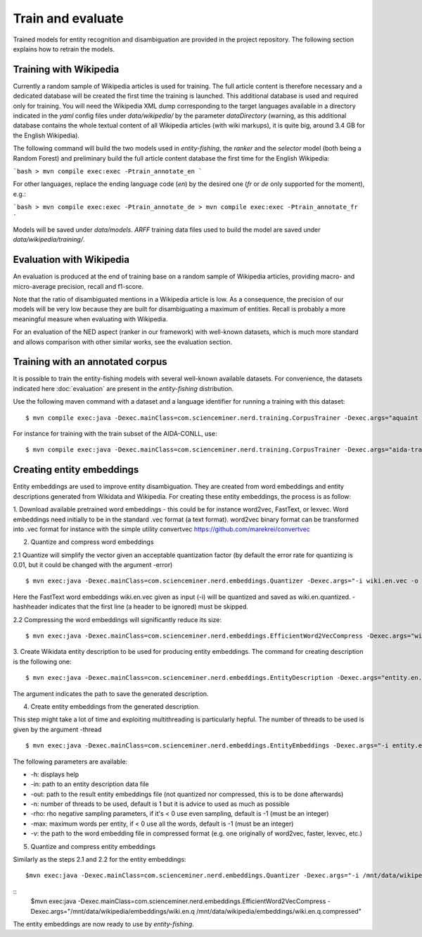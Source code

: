 .. topic:: Train and evaluate

Train and evaluate
==================

Trained models for entity recognition and disambiguation are provided in the project repository. The following section explains how to retrain the models. 

Training with Wikipedia
***********************

Currently a random sample of Wikipedia articles is used for training. The full article content is therefore necessary and a dedicated database will be created the first time the training is launched. This additional database is used and required only for training. You will need the Wikipedia XML dump corresponding to the target languages available in a directory indicated in the `yaml` config files under `data/wikipedia/` by the parameter `dataDirectory` (warning, as this additional database contains the whole textual content of all Wikipedia articles (with wiki markups), it is quite big, around 3.4 GB for the English Wikipedia). 

The following command will build the two models used in *entity-fishing*, the `ranker` and the `selector` model (both being a Random Forest) and preliminary build the full article content database the first time for the English Wikipedia:

```bash
> mvn compile exec:exec -Ptrain_annotate_en
```

For other languages, replace the ending language code (`en`) by the desired one (`fr` or `de` only supported for the moment), e.g.:


```bash
> mvn compile exec:exec -Ptrain_annotate_de
> mvn compile exec:exec -Ptrain_annotate_fr
```

Models will be saved under `data/models`. `ARFF` training data files used to build the model are saved under `data/wikipedia/training/`.

Evaluation with Wikipedia
*************************

An evaluation is produced at the end of training base on a random sample of Wikipedia articles, providing macro- and micro-average precision, recall and f1-score. 

Note that the ratio of disambiguated mentions in a Wikipedia article is low. As a consequence, the precision of our models will be very low because they are built for disambiguating a maximum of entities. Recall is probably a more meaningful measure when evaluating with Wikipedia.

For an evaluation of the NED aspect (ranker in our framework) with well-known datasets, which is much more standard and allows comparison with other similar works, see the evaluation section.

Training with an annotated corpus
******************************

It is possible to train the entity-fishing models with several well-known available datasets. For convenience, the datasets indicated here :doc:`evaluation` are present in the *entity-fishing* distribution.

Use the following maven command with a dataset and a language identifier for running a training with this dataset:
::
	$ mvn compile exec:java -Dexec.mainClass=com.scienceminer.nerd.training.CorpusTrainer -Dexec.args="aquaint en"

For instance for training with the train subset of the AIDA-CONLL, use: 
::
	$ mvn compile exec:java -Dexec.mainClass=com.scienceminer.nerd.training.CorpusTrainer -Dexec.args="aida-train en"



Creating entity embeddings
**************************

Entity embeddings are used to improve entity disambiguation. They are created from word embeddings and entity descriptions generated from Wikidata and Wikipedia. For creating these entity embeddings, the process is as follow: 

1. Download available pretrained word embeddings - this could be for instance word2vec, FastText, or lexvec.
Word embeddings need initially to be in the standard .vec format (a text format). word2vec binary format can be transformed into .vec format for instance with the simple utility convertvec https://github.com/marekrei/convertvec


2. Quantize and compress word embeddings

2.1 Quantize will simplify the vector given an acceptable quantization factor (by default the error rate for quantizing is 0.01, but it could be changed with the argument -error)
::
	$ mvn exec:java -Dexec.mainClass=com.scienceminer.nerd.embeddings.Quantizer -Dexec.args="-i wiki.en.vec -o wiki.en.quantized -hashheader"

Here the FastText word embeddings wiki.en.vec given as input (-i) will be quantized and saved as wiki.en.quantized. -hashheader indicates that the first line (a header to be ignored) must be skipped.

2.2 Compressing the word embeddings will significantly reduce its size:
::
	$ mvn exec:java -Dexec.mainClass=com.scienceminer.nerd.embeddings.EfficientWord2VecCompress -Dexec.args="wiki.en.quantized wiki.en.quantized.compressed"


3. Create Wikidata entity description to be used for producing entity embeddings. The command for creating description is the following one:
::
	$ mvn exec:java -Dexec.mainClass=com.scienceminer.nerd.embeddings.EntityDescription -Dexec.args="entity.en.description en"

The argument indicates the path to save the generated description. 


4. Create entity embeddings from the generated description. 

This step might take a lot of time and exploiting multithreading is particularly hepful. The number of threads to be used is given by the argument -thread
::
	$ mvn exec:java -Dexec.mainClass=com.scienceminer.nerd.embeddings.EntityEmbeddings -Dexec.args="-i entity.en.description -v wiki.en.quantized.compressed -o entity.en.embeddings -n 10"

The following parameters are available:

* -h: displays help
* -in: path to an entity description data file
* -out: path to the result entity embeddings file (not quantized nor compressed, this is to be done afterwards)
* -n: number of threads to be used, default is 1 but it is advice to used as much as possible
* -rho: rho negative sampling parameters, if it's < 0 use even sampling, default is -1 (must be an integer)
* -max: maximum words per entity, if < 0 use all the words, default is -1 (must be an integer)
* -v: the path to the word embedding file in compressed format (e.g. one originally of word2vec, faster, lexvec, etc.)

5. Quantize and compress entity embeddings

Similarly as the steps 2.1 and 2.2 for the entity embeddings: 
::
	$mvn exec:java -Dexec.mainClass=com.scienceminer.nerd.embeddings.Quantizer -Dexec.args="-i /mnt/data/wikipedia/embeddings/wiki.en.vec -o /mnt/data/wikipedia/embeddings/wiki.en.quantized -hashheader"

::
	$mvn exec:java -Dexec.mainClass=com.scienceminer.nerd.embeddings.EfficientWord2VecCompress -Dexec.args="/mnt/data/wikipedia/embeddings/wiki.en.q /mnt/data/wikipedia/embeddings/wiki.en.q.compressed"

The entity embeddings are now ready to use by *entity-fishing*.
